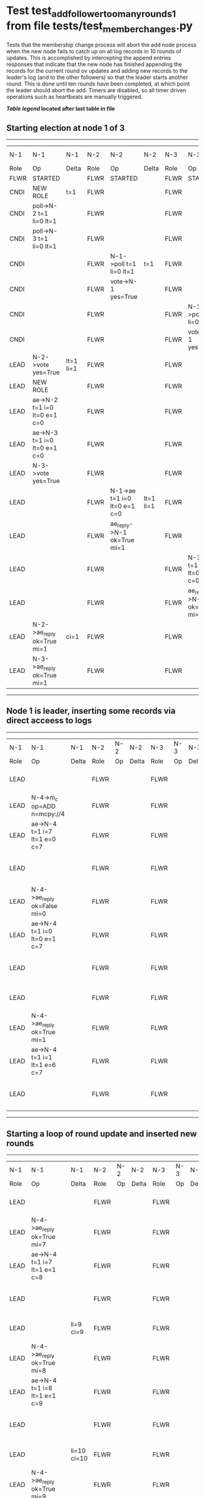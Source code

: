 * Test test_add_follower_too_many_rounds_1 from file tests/test_member_changes.py


    Tests that the membership change process will abort the add node process when the new node fails
    to catch up on all log records in 10 rounds of updates. This is accomplished by intercepting
    the append entries responses that indicate that the new node has finished appending the records
    for the current round ov updates and adding new records to the leader's log (and to the other followers)
    so that the leader starts another round. This is done until ten rounds have been completed, at which
    point the leader should abort the add. 
    Timers are disabled, so all timer driven operations such as heartbeats are manually triggered.
    


 *[[condensed Trace Table Legend][Table legend]] located after last table in file*

** Starting election at node 1 of 3
--------------------------------------------------------------------------------------------------------------------------------------------------------------------------------
|  N-1   | N-1                          | N-1       | N-2   | N-2                          | N-2       | N-3   | N-3                          | N-3       | N-4  | N-4 | N-4   |
|  Role  | Op                           | Delta     | Role  | Op                           | Delta     | Role  | Op                           | Delta     | Role | Op  | Delta |
|  FLWR  | STARTED                      |           | FLWR  | STARTED                      |           | FLWR  | STARTED                      |           |
|  CNDI  | NEW ROLE                     | t=1       | FLWR  |                              |           | FLWR  |                              |           |
|  CNDI  | poll->N-2 t=1 li=0 lt=1      |           | FLWR  |                              |           | FLWR  |                              |           |
|  CNDI  | poll->N-3 t=1 li=0 lt=1      |           | FLWR  |                              |           | FLWR  |                              |           |
|  CNDI  |                              |           | FLWR  | N-1->poll t=1 li=0 lt=1      | t=1       | FLWR  |                              |           |
|  CNDI  |                              |           | FLWR  | vote->N-1 yes=True           |           | FLWR  |                              |           |
|  CNDI  |                              |           | FLWR  |                              |           | FLWR  | N-1->poll t=1 li=0 lt=1      | t=1       |
|  CNDI  |                              |           | FLWR  |                              |           | FLWR  | vote->N-1 yes=True           |           |
|  LEAD  | N-2->vote yes=True           | lt=1 li=1 | FLWR  |                              |           | FLWR  |                              |           |
|  LEAD  | NEW ROLE                     |           | FLWR  |                              |           | FLWR  |                              |           |
|  LEAD  | ae->N-2 t=1 i=0 lt=0 e=1 c=0 |           | FLWR  |                              |           | FLWR  |                              |           |
|  LEAD  | ae->N-3 t=1 i=0 lt=0 e=1 c=0 |           | FLWR  |                              |           | FLWR  |                              |           |
|  LEAD  | N-3->vote yes=True           |           | FLWR  |                              |           | FLWR  |                              |           |
|  LEAD  |                              |           | FLWR  | N-1->ae t=1 i=0 lt=0 e=1 c=0 | lt=1 li=1 | FLWR  |                              |           |
|  LEAD  |                              |           | FLWR  | ae_reply->N-1 ok=True mi=1   |           | FLWR  |                              |           |
|  LEAD  |                              |           | FLWR  |                              |           | FLWR  | N-1->ae t=1 i=0 lt=0 e=1 c=0 | lt=1 li=1 |
|  LEAD  |                              |           | FLWR  |                              |           | FLWR  | ae_reply->N-1 ok=True mi=1   |           |
|  LEAD  | N-2->ae_reply ok=True mi=1   | ci=1      | FLWR  |                              |           | FLWR  |                              |           |
|  LEAD  | N-3->ae_reply ok=True mi=1   |           | FLWR  |                              |           | FLWR  |                              |           |
--------------------------------------------------------------------------------------------------------------------------------------------------------------------------------
** Node 1 is leader, inserting some records via direct acceess to logs
-----------------------------------------------------------------------------------------------------------------------------------------------------
|  N-1   | N-1                          | N-1   | N-2   | N-2 | N-2   | N-3   | N-3 | N-3   | N-4   | N-4                          | N-4            |
|  Role  | Op                           | Delta | Role  | Op  | Delta | Role  | Op  | Delta | Role  | Op                           | Delta          |
|  LEAD  |                              |       | FLWR  |     |       | FLWR  |     |       | FLWR  | m_c->N-1 op=ADD n=mcpy://4   |                |
|  LEAD  | N-4->m_c op=ADD n=mcpy://4   |       | FLWR  |     |       | FLWR  |     |       | FLWR  |                              |                |
|  LEAD  | ae->N-4 t=1 i=7 lt=1 e=0 c=7 |       | FLWR  |     |       | FLWR  |     |       | FLWR  |                              |                |
|  LEAD  |                              |       | FLWR  |     |       | FLWR  |     |       | FLWR  | N-1->ae t=1 i=7 lt=1 e=0 c=7 | t=1            |
|  LEAD  | N-4->ae_reply ok=False mi=0  |       | FLWR  |     |       | FLWR  |     |       | FLWR  |                              |                |
|  LEAD  | ae->N-4 t=1 i=0 lt=0 e=1 c=7 |       | FLWR  |     |       | FLWR  |     |       | FLWR  |                              |                |
|  LEAD  |                              |       | FLWR  |     |       | FLWR  |     |       | FLWR  | N-1->ae t=1 i=0 lt=0 e=1 c=7 | lt=1 li=1 ci=1 |
|  LEAD  |                              |       | FLWR  |     |       | FLWR  |     |       | FLWR  | ae_reply->N-1 ok=True mi=1   |                |
|  LEAD  | N-4->ae_reply ok=True mi=1   |       | FLWR  |     |       | FLWR  |     |       | FLWR  |                              |                |
|  LEAD  | ae->N-4 t=1 i=1 lt=1 e=6 c=7 |       | FLWR  |     |       | FLWR  |     |       | FLWR  |                              |                |
|  LEAD  |                              |       | FLWR  |     |       | FLWR  |     |       | FLWR  | N-1->ae t=1 i=1 lt=1 e=6 c=7 | li=7 ci=7      |
-----------------------------------------------------------------------------------------------------------------------------------------------------
** Starting a loop of round update and inserted new rounds
--------------------------------------------------------------------------------------------------------------------------------------------------------------------------
|  N-1   | N-1                                   | N-1         | N-2   | N-2 | N-2   | N-3   | N-3 | N-3   | N-4   | N-4                                   | N-4         |
|  Role  | Op                                    | Delta       | Role  | Op  | Delta | Role  | Op  | Delta | Role  | Op                                    | Delta       |
|  LEAD  |                                       |             | FLWR  |     |       | FLWR  |     |       | FLWR  | ae_reply->N-1 ok=True mi=7            |             |
|  LEAD  | N-4->ae_reply ok=True mi=7            |             | FLWR  |     |       | FLWR  |     |       | FLWR  |                                       |             |
|  LEAD  | ae->N-4 t=1 i=7 lt=1 e=1 c=8          |             | FLWR  |     |       | FLWR  |     |       | FLWR  |                                       |             |
|  LEAD  |                                       |             | FLWR  |     |       | FLWR  |     |       | FLWR  | N-1->ae t=1 i=7 lt=1 e=1 c=8          | li=8 ci=8   |
|  LEAD  |                                       | li=9 ci=9   | FLWR  |     |       | FLWR  |     |       | FLWR  | ae_reply->N-1 ok=True mi=8            |             |
|  LEAD  | N-4->ae_reply ok=True mi=8            |             | FLWR  |     |       | FLWR  |     |       | FLWR  |                                       |             |
|  LEAD  | ae->N-4 t=1 i=8 lt=1 e=1 c=9          |             | FLWR  |     |       | FLWR  |     |       | FLWR  |                                       |             |
|  LEAD  |                                       |             | FLWR  |     |       | FLWR  |     |       | FLWR  | N-1->ae t=1 i=8 lt=1 e=1 c=9          | li=9 ci=9   |
|  LEAD  |                                       | li=10 ci=10 | FLWR  |     |       | FLWR  |     |       | FLWR  | ae_reply->N-1 ok=True mi=9            |             |
|  LEAD  | N-4->ae_reply ok=True mi=9            |             | FLWR  |     |       | FLWR  |     |       | FLWR  |                                       |             |
|  LEAD  | ae->N-4 t=1 i=9 lt=1 e=1 c=10         |             | FLWR  |     |       | FLWR  |     |       | FLWR  |                                       |             |
|  LEAD  |                                       |             | FLWR  |     |       | FLWR  |     |       | FLWR  | N-1->ae t=1 i=9 lt=1 e=1 c=10         | li=10 ci=10 |
|  LEAD  |                                       | li=11 ci=11 | FLWR  |     |       | FLWR  |     |       | FLWR  | ae_reply->N-1 ok=True mi=10           |             |
|  LEAD  | N-4->ae_reply ok=True mi=10           |             | FLWR  |     |       | FLWR  |     |       | FLWR  |                                       |             |
|  LEAD  | ae->N-4 t=1 i=10 lt=1 e=1 c=11        |             | FLWR  |     |       | FLWR  |     |       | FLWR  |                                       |             |
|  LEAD  |                                       |             | FLWR  |     |       | FLWR  |     |       | FLWR  | N-1->ae t=1 i=10 lt=1 e=1 c=11        | li=11 ci=11 |
|  LEAD  |                                       | li=12 ci=12 | FLWR  |     |       | FLWR  |     |       | FLWR  | ae_reply->N-1 ok=True mi=11           |             |
|  LEAD  | N-4->ae_reply ok=True mi=11           |             | FLWR  |     |       | FLWR  |     |       | FLWR  |                                       |             |
|  LEAD  | ae->N-4 t=1 i=11 lt=1 e=1 c=12        |             | FLWR  |     |       | FLWR  |     |       | FLWR  |                                       |             |
|  LEAD  |                                       |             | FLWR  |     |       | FLWR  |     |       | FLWR  | N-1->ae t=1 i=11 lt=1 e=1 c=12        | li=12 ci=12 |
|  LEAD  |                                       | li=13 ci=13 | FLWR  |     |       | FLWR  |     |       | FLWR  | ae_reply->N-1 ok=True mi=12           |             |
|  LEAD  | N-4->ae_reply ok=True mi=12           |             | FLWR  |     |       | FLWR  |     |       | FLWR  |                                       |             |
|  LEAD  | ae->N-4 t=1 i=12 lt=1 e=1 c=13        |             | FLWR  |     |       | FLWR  |     |       | FLWR  |                                       |             |
|  LEAD  |                                       |             | FLWR  |     |       | FLWR  |     |       | FLWR  | N-1->ae t=1 i=12 lt=1 e=1 c=13        | li=13 ci=13 |
|  LEAD  |                                       | li=14 ci=14 | FLWR  |     |       | FLWR  |     |       | FLWR  | ae_reply->N-1 ok=True mi=13           |             |
|  LEAD  | N-4->ae_reply ok=True mi=13           |             | FLWR  |     |       | FLWR  |     |       | FLWR  |                                       |             |
|  LEAD  | ae->N-4 t=1 i=13 lt=1 e=1 c=14        |             | FLWR  |     |       | FLWR  |     |       | FLWR  |                                       |             |
|  LEAD  |                                       |             | FLWR  |     |       | FLWR  |     |       | FLWR  | N-1->ae t=1 i=13 lt=1 e=1 c=14        | li=14 ci=14 |
|  LEAD  |                                       | li=15 ci=15 | FLWR  |     |       | FLWR  |     |       | FLWR  | ae_reply->N-1 ok=True mi=14           |             |
|  LEAD  | N-4->ae_reply ok=True mi=14           |             | FLWR  |     |       | FLWR  |     |       | FLWR  |                                       |             |
|  LEAD  | ae->N-4 t=1 i=14 lt=1 e=1 c=15        |             | FLWR  |     |       | FLWR  |     |       | FLWR  |                                       |             |
|  LEAD  |                                       |             | FLWR  |     |       | FLWR  |     |       | FLWR  | N-1->ae t=1 i=14 lt=1 e=1 c=15        | li=15 ci=15 |
|  LEAD  |                                       | li=16 ci=16 | FLWR  |     |       | FLWR  |     |       | FLWR  | ae_reply->N-1 ok=True mi=15           |             |
|  LEAD  | N-4->ae_reply ok=True mi=15           |             | FLWR  |     |       | FLWR  |     |       | FLWR  |                                       |             |
|  LEAD  | ae->N-4 t=1 i=15 lt=1 e=1 c=16        |             | FLWR  |     |       | FLWR  |     |       | FLWR  |                                       |             |
|  LEAD  |                                       |             | FLWR  |     |       | FLWR  |     |       | FLWR  | N-1->ae t=1 i=15 lt=1 e=1 c=16        | li=16 ci=16 |
|  LEAD  |                                       | li=17 ci=17 | FLWR  |     |       | FLWR  |     |       | FLWR  | ae_reply->N-1 ok=True mi=16           |             |
|  LEAD  | N-4->ae_reply ok=True mi=16           |             | FLWR  |     |       | FLWR  |     |       | FLWR  |                                       |             |
|  LEAD  | m_cr->N-4 op=ADD n=mcpy://4 ok=False  |             | FLWR  |     |       | FLWR  |     |       | FLWR  |                                       |             |
|  LEAD  |                                       |             | FLWR  |     |       | FLWR  |     |       | FLWR  | N-1->m_cr op=ADD n=mcpy://4 ok=False  |             |
--------------------------------------------------------------------------------------------------------------------------------------------------------------------------


* Condensed Trace Table Legend
All the items in these legends labeled N-X are placeholders for actual node id values,
actual values will be N-1, N-2, N-3, etc. up to the number of nodes in the cluster. Yes, One based, not zero.

| Column Label | Description     | Details                                                                                        |
| N-X Role     | Raft Role       | FLWR = Follower CNDI = Candidate LEAD = Leader                                                 |
| N-X Op       | Activity        | Describes a traceable event at this node, see separate table below                             |
| N-X Delta    | State change    | Describes any change in state since previous trace, see separate table below                   |


** "Op" Column detail legend
| Value         | Meaning                                                                                      |
| STARTED       | Simulated node starting with empty log, term=0                                               |
| CMD START     | Simulated client requested that a node (usually leader, but not for all tests) run a command |
| CMD DONE      | The previous requested command is finished, whether complete, rejected, failed, whatever     |
| CRASH         | Simulating node has simulated a crash                                                        |
| RESTART       | Previously crashed node has restarted. Look at delta column to see effects on log, if any    |
| NEW ROLE      | The node has changed Raft role since last trace line                                         |
| NETSPLIT      | The node has been partitioned away from the majority network                                 |
| NETJOIN       | The node has rejoined the majority network                                                   |
| ae->N-X       | Node has sent append_entries message to N-X, next line in this table explains                |
| (continued)   | t=1 means current term is 1, i=1 means prevLogIndex=1, lt=1 means prevLogTerm=1              |
| (continued)   | c=1 means sender's commitIndex is 1,                                                         |
| (continued)   | e=2 means that the entries list in the message is 2 items long. eXo=0 is a heartbeat         |
| N-X->ae_reply | Node has received the response to an append_entries message, details in continued lines      |
| (continued)   | ok=(True or False) means that entries were saved or not, mi=3 says log max index = 3         |
| poll->N-X     | Node has sent request_vote to N-X, t=1 means current term is 1 (continued next line)         |
| (continued)   | li=0 means prevLogIndex = 0, lt=0 means prevLogTerm = 0                                      |
| N-X->vote     | Node has received request_vote response from N-X, yes=(True or False) indicates vote value   |
| p_v_r->N-X    | Node has sent pre_vote_request to N-X, t=1 means proposed term is 1 (continued next line)    |
| (continued)   | li=0 means prevLogIndex = 0, lt=0 means prevLogTerm = 0                                      |
| N-X->p_v      | Node has received pre_vote_response from N-X, yes=(True or False) indicates vote value       |
| m_c->N-X      | Node has sent memebership change to N-X op is add or remove and n is the node affected       |
| N-X->m_cr     | Node has received membership change response from N-X, ok indicates success value            |
| p_t->N-X      | Node has sent power transfer command N-X so node should assume power                         |
| N-X->p_tr     | Node has received power transfer response from N-X, ok indicates success value               |
| sn->N-X       | Node has sent snopshot copy command N-X so X node should apply it to local snapshot          |
| N-X>snr       | Node has received snapshot response from N-X, s indicates success value                      |

** "Delta" Column detail legend
Any item in this column indicates that the value of that item has changed since the last trace line

| Item | Meaning                                                                                                                         |
| t=X  | Term has changed to X                                                                                                           |
| lt=X | prevLogTerm has changed to X, indicating a log record has been stored                                                           |
| li=X | prevLogIndex has changed to X, indicating a log record has been stored                                                          |
| ci=X | Indicates commitIndex has changed to X, meaning log record has been committed, and possibly applied depending on type of record |
| n=X  | Indicates a change in networks status, X=1 means re-joined majority network, X=2 means partitioned to minority network          |

** Notes about interpreting traces
The way in which the traces are collected can occasionally obscure what is going on. A case in point is the commit of records at followers.
The commit process is triggered by an append_entries message arriving at the follower with a commitIndex value that exceeds the local
commit index, and that matches a record in the local log. This starts the commit process AFTER the response message is sent. You might
be expecting it to be prior to sending the response, in bound, as is often said. Whether this is expected behavior is not called out
as an element of the Raft protocol. It is certainly not required, however, as the follower doesn't report the commit index back to the
leader.

The definition of the commit state for a record is that a majority of nodes (leader and followers) have saved the record. Once
the leader detects this it applies and commits the record. At some point it will send another append_entries to the followers and they
will apply and commit. Or, if the leader dies before doing this, the next leader will commit by implication when it sends a term start
log record.

So when you are looking at the traces, you should not expect to see the commit index increas at a follower until some other message
traffic occurs, because the tracing function only checks the commit index at message transmission boundaries.






